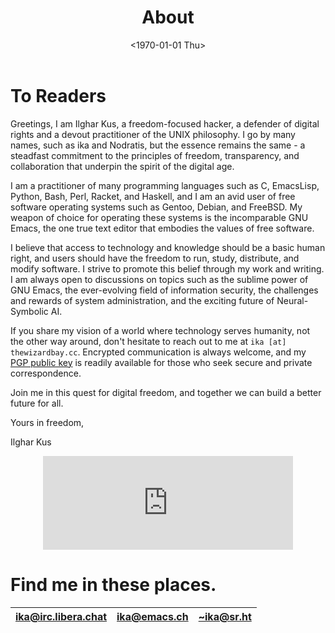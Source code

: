 #+TITLE:About
#+DATE: <1970-01-01 Thu>
#+OPTIONS: num:0 toc:nil
#+MACRO: imglnk @@html:<a href="$1"><img align="left" src="$2"></a></br>@@

* To Readers
Greetings, I am Ilghar Kus, a freedom-focused hacker, a defender of
digital rights and a devout practitioner of the UNIX philosophy. I go
by many names, such as ika and Nodratis, but the essence remains the
same - a steadfast commitment to the principles of freedom,
transparency, and collaboration that underpin the spirit of the
digital age.

I am a practitioner of many programming languages such as C,
EmacsLisp, Python, Bash, Perl, Racket, and Haskell, and I am an avid
user of free software operating systems such as Gentoo, Debian, and
FreeBSD. My weapon of choice for operating these systems is the
incomparable GNU Emacs, the one true text editor that embodies the
values of free software.

I believe that access to technology and knowledge should be a basic
human right, and users should have the freedom to run, study,
distribute, and modify software.  I strive to promote this belief
through my work and writing. I am always open to discussions on topics
such as the sublime power of GNU Emacs, the ever-evolving field of
information security, the challenges and rewards of system administration, and the exciting
future of Neural-Symbolic AI.

If you share my vision of a world where technology serves humanity,
not the other way around, don't hesitate to reach out to me at =ika [at] thewizardbay.cc=.
Encrypted communication is always welcome, and
my [[file:media/ika.asc][PGP public key]] is readily available for those who seek secure and
private correspondence.

Join me in this quest for digital freedom, and together we can build a
better future for all.

Yours in freedom,

Ilghar Kus

#+HTML: <center><iframe src="https://emacs.ch/@ika/110373541373175842/embed" class="mastodon-embed" style="max-width: 100%; border: 0" width="400" allowfullscreen="allowfullscreen"></iframe><script src="https://emacs.ch/embed.js" async="async"></script></center>


* Find me in these places.
|-----------------------+-------------------------+--------------------|
| [[irc://irc.libera.chat:6697][ika@irc.libera.chat]]   | [[https://emacs.ch/@ika][ika@emacs.ch]]            | [[https://sr.ht/~ika][~ika@sr.ht]]         |
|-----------------------+-------------------------+--------------------|
